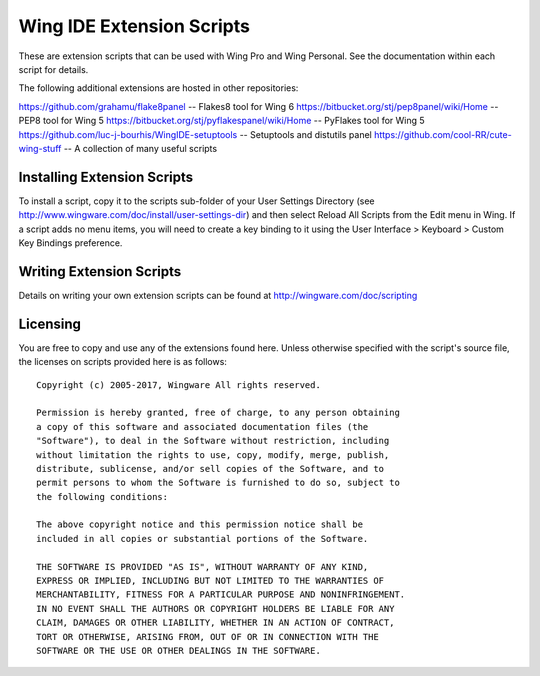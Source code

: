 Wing IDE Extension Scripts
--------------------------

These are extension scripts that can be used with Wing Pro and Wing Personal.
See the documentation within each script for details.

The following additional extensions are hosted in other repositories:

https://github.com/grahamu/flake8panel -- Flakes8 tool for Wing 6
https://bitbucket.org/stj/pep8panel/wiki/Home -- PEP8 tool for Wing 5
https://bitbucket.org/stj/pyflakespanel/wiki/Home -- PyFlakes tool for Wing 5
https://github.com/luc-j-bourhis/WingIDE-setuptools -- Setuptools and distutils panel
https://github.com/cool-RR/cute-wing-stuff -- A collection of many useful scripts

Installing Extension Scripts
............................

To install a script, copy it to the scripts sub-folder of your User Settings 
Directory (see http://www.wingware.com/doc/install/user-settings-dir) and 
then select Reload All Scripts from the Edit menu in Wing.  If a script adds 
no menu items, you will need to create a key binding to it using the User 
Interface > Keyboard > Custom Key Bindings preference.

Writing Extension Scripts
.........................

Details on writing your own extension scripts can be found at 
http://wingware.com/doc/scripting

Licensing
.........

You are free to copy and use any of the extensions found here.  Unless otherwise 
specified with the script's source file, the licenses on scripts provided here 
is as follows::

  Copyright (c) 2005-2017, Wingware All rights reserved.
  
  Permission is hereby granted, free of charge, to any person obtaining
  a copy of this software and associated documentation files (the
  "Software"), to deal in the Software without restriction, including
  without limitation the rights to use, copy, modify, merge, publish,
  distribute, sublicense, and/or sell copies of the Software, and to
  permit persons to whom the Software is furnished to do so, subject to
  the following conditions:
  
  The above copyright notice and this permission notice shall be
  included in all copies or substantial portions of the Software.
  
  THE SOFTWARE IS PROVIDED "AS IS", WITHOUT WARRANTY OF ANY KIND,
  EXPRESS OR IMPLIED, INCLUDING BUT NOT LIMITED TO THE WARRANTIES OF
  MERCHANTABILITY, FITNESS FOR A PARTICULAR PURPOSE AND NONINFRINGEMENT.
  IN NO EVENT SHALL THE AUTHORS OR COPYRIGHT HOLDERS BE LIABLE FOR ANY
  CLAIM, DAMAGES OR OTHER LIABILITY, WHETHER IN AN ACTION OF CONTRACT,
  TORT OR OTHERWISE, ARISING FROM, OUT OF OR IN CONNECTION WITH THE
  SOFTWARE OR THE USE OR OTHER DEALINGS IN THE SOFTWARE.
